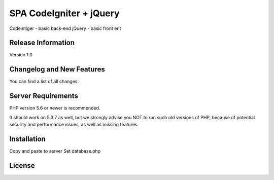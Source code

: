 ###################
SPA CodeIgniter + jQuery
###################

Codeintiger - basic back-end
jQuery - basic front ent

*******************
Release Information
*******************

Version 1.0

**************************
Changelog and New Features
**************************

You can find a list of all changes:

*******************
Server Requirements
*******************

PHP version 5.6 or newer is recommended.

It should work on 5.3.7 as well, but we strongly advise you NOT to run
such old versions of PHP, because of potential security and performance
issues, as well as missing features.

************
Installation
************

Copy and paste to server
Set database.php

*******
License
*******




